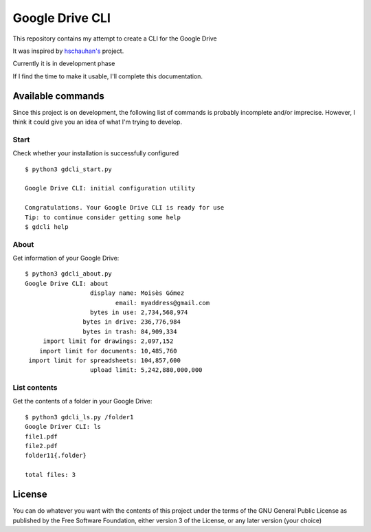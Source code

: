 ################
Google Drive CLI
################

This repository contains my attempt to create a CLI for the Google Drive

It was inspired by `hschauhan's <https://github.com/hschauhan/gosync>`_ project.

Currently it is in development phase

If I find the time to make it usable, I'll complete this documentation.

Available commands
==================

Since this project is on development, the following list of commands is probably
incomplete and/or imprecise. However, I think it could give you an idea of what
I'm trying to develop.

Start
-----

Check whether your installation is successfully configured

::

    $ python3 gdcli_start.py

    Google Drive CLI: initial configuration utility

    Congratulations. Your Google Drive CLI is ready for use
    Tip: to continue consider getting some help
    $ gdcli help

About
-----

Get information of your Google Drive:

::

    $ python3 gdcli_about.py
    Google Drive CLI: about
                      display name: Moisès Gómez
                             email: myaddress@gmail.com
                      bytes in use: 2,734,568,974
                    bytes in drive: 236,776,984
                    bytes in trash: 84,909,334
         import limit for drawings: 2,097,152
        import limit for documents: 10,485,760
     import limit for spreadsheets: 104,857,600
                      upload limit: 5,242,880,000,000


List contents
-------------

Get the contents of a folder in your Google Drive:

::

    $ python3 gdcli_ls.py /folder1
    Google Driver CLI: ls
    file1.pdf
    file2.pdf
    folder11{.folder}

    total files: 3

License
=======

You can do whatever you want with the contents of this project under the terms
of the GNU General Public License as published by the Free Software Foundation,
either version 3 of the License, or any later version (your choice)
